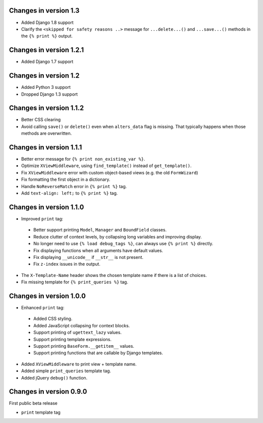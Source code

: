Changes in version 1.3
----------------------

* Added Django 1.8 support
* Clarify the ``<skipped for safety reasons ..>`` message for ``...delete...()`` and ``...save...()`` methods in the ``{% print %}`` output.


Changes in version 1.2.1
------------------------

* Added Django 1.7 support


Changes in version 1.2
----------------------

* Added Python 3 support
* Dropped Django 1.3 support


Changes in version 1.1.2
------------------------

* Better CSS clearing
* Avoid calling ``save()`` or ``delete()`` even when ``alters_data`` flag is missing.
  That typically happens when those methods are overwritten.


Changes in version 1.1.1
------------------------

* Better error message for ``{% print non_existing_var %}``.
* Optimize ``XViewMiddleware``, using ``find_template()`` instead of ``get_template()``.
* Fix ``XViewMiddleware`` error with custom object-based views (e.g. the old ``FormWizard``)
* Fix formatting the first object in a dictionary.
* Handle ``NoReverseMatch`` error in ``{% print %}`` tag.
* Add ``text-align: left;`` to ``{% print %}`` tag.


Changes in version 1.1.0
------------------------

* Improved ``print`` tag:

 * Better support printing ``Model``, ``Manager`` and ``BoundField`` classes.
 * Reduce clutter of context levels, by collapsing long variables and improving display.
 * No longer need to use ``{% load debug_tags %}``, can always use ``{% print %}`` directly.
 * Fix displaying functions when all arguments have default values.
 * Fix displaying ``__unicode__`` if ``__str__`` is not present.
 * Fix ``z-index`` issues in the output.

* The ``X-Template-Name`` header shows the chosen template name if there is a list of choices.
* Fix missing template for ``{% print_queries %}`` tag.


Changes in version 1.0.0
------------------------

* Enhanced ``print`` tag:

 * Added CSS styling.
 * Added JavaScript collapsing for context blocks.
 * Support printing of ``ugettext_lazy`` values.
 * Support printing template expressions.
 * Support printing ``BaseForm.__getitem__`` values.
 * Support printing functions that are callable by Django templates.

* Added ``XViewMiddleware`` to print view + template name.
* Added simple ``print_queries`` template tag.
* Added jQuery ``debug()`` function.


Changes in version 0.9.0
------------------------

First public beta release

* ``print`` template tag
